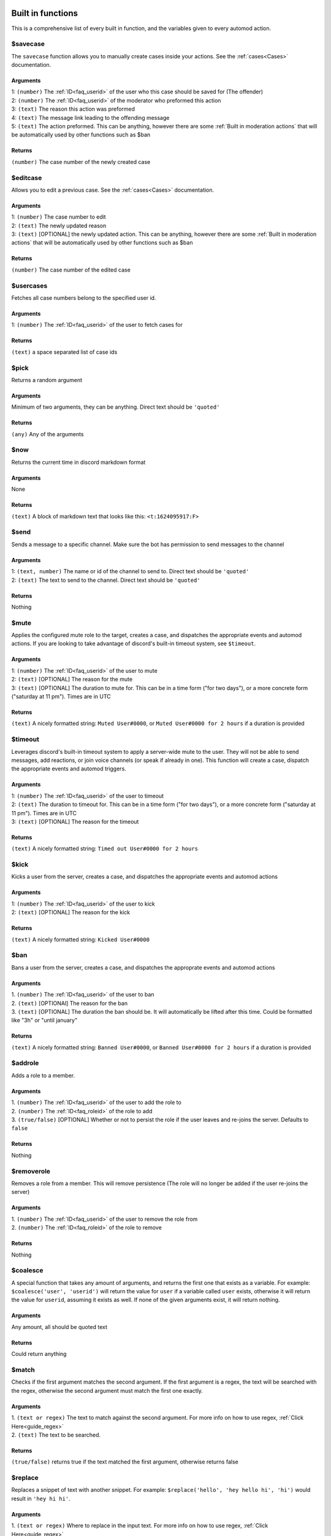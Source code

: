 
.. _builtins:

Built in functions
====================
This is a comprehensive list of every built in function, and the variables given to every automod action.

$savecase
----------
The ``savecase`` function allows you to manually create cases inside your actions.
See the :ref:`cases<Cases>` documentation.

Arguments
++++++++++
| 1: ``(number)`` The :ref:`ID<faq_userid>` of the user who this case should be saved for (The offender)
| 2: ``(number)`` The :ref:`ID<faq_userid>` of the moderator who preformed this action
| 3: ``(text)`` The reason this action was preformed
| 4: ``(text)`` The message link leading to the offending message
| 5: ``(text)`` The action preformed. This can be anything, however there are some :ref:`Built in moderation actions` that will be automatically used by other functions such as $ban

Returns
++++++++
``(number)`` The case number of the newly created case


$editcase
----------
Allows you to edit a previous case.
See the :ref:`cases<Cases>` documentation.

Arguments
++++++++++
| 1: ``(number)`` The case number to edit
| 2: ``(text)`` The newly updated reason
| 3: ``(text)`` [OPTIONAL] the newly updated action. This can be anything, however there are some :ref:`Built in moderation actions` that will be automatically used by other functions such as $ban

Returns
++++++++
``(number)`` The case number of the edited case


$usercases
-----------
Fetches all case numbers belong to the specified user id.

Arguments
++++++++++
1: ``(number)`` The :ref:`ID<faq_userid>` of the user to fetch cases for

Returns
++++++++
``(text)`` a space separated list of case ids


$pick
------
Returns a random argument

Arguments
++++++++++
Minimum of two arguments, they can be anything. Direct text should be ``'quoted'``

Returns
++++++++
``(any)`` Any of the arguments


$now
-----
Returns the current time in discord markdown format

Arguments
++++++++++
None

Returns
++++++++
``(text)`` A block of markdown text that looks like this: ``<t:1624095917:F>``


$send
------
Sends a message to a specific channel. Make sure the bot has permission to send messages to the channel

Arguments
++++++++++
| 1: ``(text, number)`` The name or id of the channel to send to. Direct text should be ``'quoted'``
| 2: ``(text)`` The text to send to the channel. Direct text should be ``'quoted'``

Returns
++++++++
Nothing


$mute
------
Applies the configured mute role to the target, creates a case, and dispatches the appropriate events and automod actions.
If you are looking to take advantage of discord's built-in timeout system, see ``$timeout``.

Arguments
++++++++++
| 1: ``(number)`` The :ref:`ID<faq_userid>` of the user to mute
| 2: ``(text)`` [OPTIONAL] The reason for the mute
| 3: ``(text)`` [OPTIONAL] The duration to mute for. This can be in a time form ("for two days"), or a more concrete form ("saturday at 11 pm"). Times are in UTC

Returns
++++++++
``(text)`` A nicely formatted string: ``Muted User#0000``, or ``Muted User#0000 for 2 hours`` if a duration is provided


$timeout
---------
Leverages discord's built-in timeout system to apply a server-wide mute to the user.
They will not be able to send messages, add reactions, or join voice channels (or speak if already in one).
This function will create a case, dispatch the appropriate events and automod triggers.

Arguments
++++++++++
| 1: ``(number)`` The :ref:`ID<faq_userid>` of the user to timeout
| 2: ``(text)`` The duration to timeout for. This can be in a time form ("for two days"), or a more concrete form ("saturday at 11 pm"). Times are in UTC
| 3: ``(text)`` [OPTIONAL] The reason for the timeout

Returns
++++++++
``(text)`` A nicely formatted string: ``Timed out User#0000 for 2 hours``


$kick
------
Kicks a user from the server, creates a case, and dispatches the appropriate events and automod actions

Arguments
++++++++++
| 1: ``(number)`` The :ref:`ID<faq_userid>` of the user to kick
| 2: ``(text)`` [OPTIONAL] The reason for the kick

Returns
++++++++
``(text)`` A nicely formatted string: ``Kicked User#0000``

$ban
-------
Bans a user from the server, creates a case, and dispatches the approprate events and automod actions

Arguments
++++++++++
| 1. ``(number)`` The :ref:`ID<faq_userid>` of the user to ban
| 2. ``(text)`` [OPTIONAl] The reason for the ban
| 3. ``(text)`` [OPTIONAL] The duration the ban should be. It will automatically be lifted after this time. Could be formatted like "3h" or "until january"

Returns
++++++++
``(text)`` A nicely formatted string: ``Banned User#0000``, or ``Banned User#0000 for 2 hours`` if a duration is provided

$addrole
---------
Adds a role to a member.

Arguments
++++++++++
| 1. ``(number)`` The :ref:`ID<faq_userid>` of the user to add the role to
| 2. ``(number)`` The :ref:`ID<faq_roleid>` of the role to add
| 3. ``(true/false)`` [OPTIONAL] Whether or not to persist the role if the user leaves and re-joins the server. Defaults to ``false``

Returns
++++++++
Nothing

$removerole
------------
Removes a role from a member. This will remove persistence (The role will no longer be added if the user re-joins the server)

Arguments
++++++++++
| 1. ``(number)`` The :ref:`ID<faq_userid>` of the user to remove the role from
| 2. ``(number)`` The :ref:`ID<faq_roleid>` of the role to remove

Returns
++++++++
Nothing

$coalesce
----------
A special function that takes any amount of arguments, and returns the first one that exists as a variable.
For example: ``$coalesce('user', 'userid')`` will return the value for ``user`` if a variable called ``user`` exists,
otherwise it will return the value for ``userid``, assuming it exists as well. If none of the given arguments exist,
it will return nothing.

Arguments
++++++++++
Any amount, all should be quoted text

Returns
++++++++
Could return anything

$match
-------
Checks if the first argument matches the second argument. If the first argument is a regex, the text will be searched
with the regex, otherwise the second argument must match the first one exactly.

Arguments
++++++++++
| 1. ``(text or regex)`` The text to match against the second argument. For more info on how to use regex, :ref:`Click Here<guide_regex>`
| 2. ``(text)`` The text to be searched.

Returns
++++++++
``(true/false)`` returns true if the text matched the first argument, otherwise returns false

$replace
---------
Replaces a snippet of text with another snippet.
For example: ``$replace('hello', 'hey hello hi', 'hi')`` would result in ``'hey hi hi'``.

Arguments
++++++++++
| 1. ``(text or regex)`` Where to replace in the input text. For more info on how to use regex, :ref:`Click Here<guide_regex>`
| 2. ``(text)`` The input text
| 3. ``(text)`` What to replace the target text with

Returns
++++++++
``(text)`` The input text with the text replaced

$capturetext
-------------
Stores the capture groups of a regex into variables that you can use later on.

Due to the order of parsing in this bot, you may use this function in an ``if`` block, and the variables will be available to your action, ex:

.. code-block:: toml

    { reply = "$grammar there, $user", if = "$capturetext(/(hi|bye)/, $content, 'grammar') == true" }

.. note::

    | You cannot overwrite existing variables with this function. Attempting to do so will result in an error.
    | To ignore a group, pass ``'_'`` as the variable name. You may do this as many times as you want.

Arguments
++++++++++
| 1. ``(regex)`` The regex to match to. This should have at least one capture group. For more info on how to use regex, :ref:`Click Here<guide_regex>`
| 2. ``(text)`` The text to be searched.
| Additional arguments: Each group needs an additional argument (in order of the groups) specifying the name for the variable.

Returns
++++++++
``(true/false)`` Whether any text was found or not. If your regex did not match, this returns ``false``, otherwise it returns ``true``


$addreaction
-------------
Adds a reaction to the invoking message. This only works if invoked from a message (eg. message automod or a custom command).
You should check if you are in a message context using ``$ismessagecontext`` before using this function to avoid errors

Arguments
++++++++++
| 1. ``(emoji)`` The emoji to add to the invoking message. This can be an emoji ID, an emoji name, or a full emoji object (type \\:emoji: to get this).
    The emoji must be from your server

Returns
++++++++
``(text)`` Empty text, so that this will dissapear from response text


$ismessagecontext
------------------
This is a utility function to determine whether or not you are in a context invoked from a message.
You can use this to pre-check whether or not you can use functions like ``$addreaction``.

Arguments
++++++++++
This function takes no arguments

Returns
++++++++
``(true/false)`` Whether or not your current context comes from a message event


$fetch
-------
Fetches the given URL.
This makes a GET request to the given URL, and only accepts a ``text/plain`` content type in return.

Arguments
++++++++++
| 1. ``(text)`` The URL to fetch, ex ``'https://icanhazdadjoke.com'``

Returns
++++++++
``(text)`` The response body from the request.


.. _builtin_caseactions:

Built in moderation actions
============================
- mute
- tempmute (temporary mute)
- unmute
- kick
- ban
- tempban (temporary ban)
